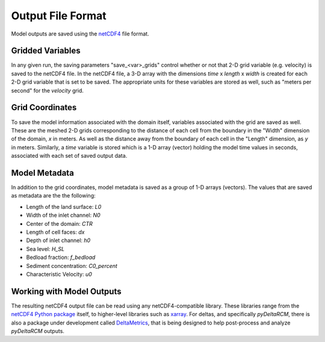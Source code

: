 ******************
Output File Format
******************

Model outputs are saved using the `netCDF4 <http://unidata.github.io/netcdf4-python/netCDF4/index.html>`_ file format.

Gridded Variables
-----------------
In any given run, the saving parameters "save_<var>_grids" control whether or
not that 2-D grid variable (e.g. velocity) is saved to the netCDF4 file.
In the netCDF4 file, a 3-D array with the dimensions
*time* x *length* x *width* is created for each 2-D grid variable that is set
to be saved. The appropriate units for these variables are stored as well,
such as "meters per second" for the *velocity* grid.

Grid Coordinates
----------------
To save the model information associated with the domain itself, variables
associated with the grid are saved as well. These are the meshed 2-D grids
corresponding to the distance of each cell from the boundary in the "Width"
dimension of the domain, *x* in meters. As well as the distance away from the
boundary of each cell in the "Length" dimension, as *y* in meters. Similarly, a
*time* variable is stored which is a 1-D array (vector) holding the model time
values in seconds, associated with each set of saved output data.

Model Metadata
--------------
In addition to the grid coordinates, model metadata is saved as a group of
1-D arrays (vectors). The values that are saved as metadata are the
the following:

- Length of the land surface: `L0`
- Width of the inlet channel: `N0`
- Center of the domain: `CTR`
- Length of cell faces: `dx`
- Depth of inlet channel: `h0`
- Sea level: `H_SL`
- Bedload fraction: `f_bedload`
- Sediment concentration: `C0_percent`
- Characteristic Velocity: `u0`

Working with Model Outputs
--------------------------
The resulting netCDF4 output file can be read using any netCDF4-compatible
library. These libraries range from the
`netCDF4 Python package <https://github.com/Unidata/netcdf4-python>`_ itself,
to higher-level libraries such as
`xarray <https://github.com/pydata/xarray>`_. For deltas, and specifically
*pyDeltaRCM*, there is also a package under development called
`DeltaMetrics <https://github.com/DeltaRCM/DeltaMetrics>`_,
that is being designed to help post-process and analyze *pyDeltaRCM* outputs.
